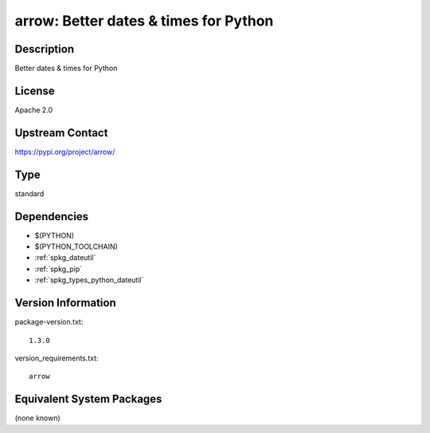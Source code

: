 .. _spkg_arrow:

arrow: Better dates & times for Python
======================================

Description
-----------

Better dates & times for Python

License
-------

Apache 2.0

Upstream Contact
----------------

https://pypi.org/project/arrow/



Type
----

standard


Dependencies
------------

- $(PYTHON)
- $(PYTHON_TOOLCHAIN)
- :ref:`spkg_dateutil`
- :ref:`spkg_pip`
- :ref:`spkg_types_python_dateutil`

Version Information
-------------------

package-version.txt::

    1.3.0

version_requirements.txt::

    arrow

Equivalent System Packages
--------------------------

(none known)
